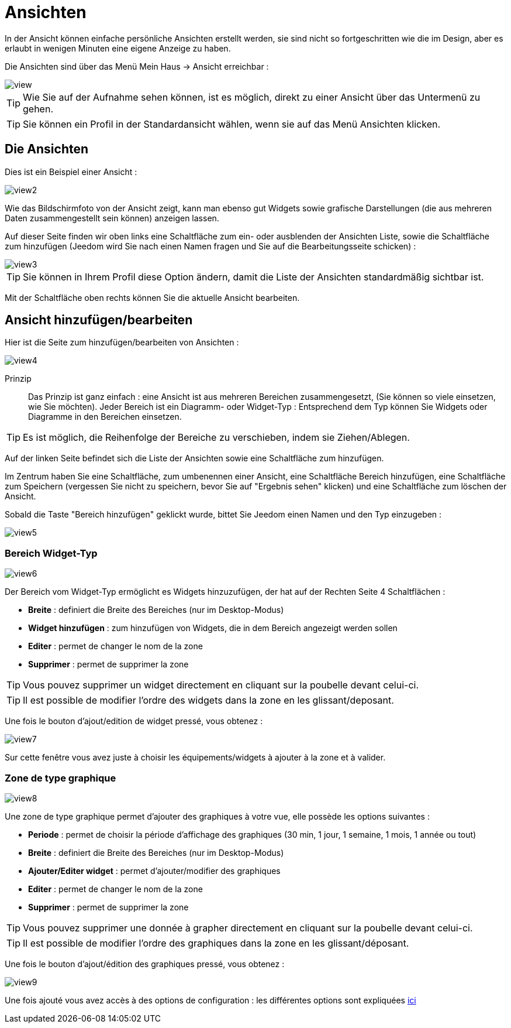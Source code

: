 = Ansichten

In der Ansicht können einfache persönliche Ansichten erstellt werden, sie sind nicht so fortgeschritten wie die im Design, aber es erlaubt in wenigen Minuten eine eigene Anzeige zu haben.

Die Ansichten sind über das Menü  Mein Haus -> Ansicht erreichbar : 

image::../images/view.png[]

[TIP]
Wie Sie auf der Aufnahme sehen können, ist es möglich, direkt zu einer Ansicht über das Untermenü zu gehen.

[TIP]
Sie können ein Profil in der Standardansicht wählen, wenn sie auf das Menü Ansichten klicken.

== Die Ansichten

Dies ist ein Beispiel einer Ansicht : 

image::../images/view2.png[]

Wie das Bildschirmfoto von der Ansicht zeigt, kann man ebenso gut Widgets sowie grafische Darstellungen (die aus mehreren Daten zusammengestellt sein können) anzeigen lassen.

Auf dieser Seite finden wir oben links eine Schaltfläche zum ein- oder ausblenden der Ansichten Liste, sowie die Schaltfläche zum hinzufügen (Jeedom wird Sie nach einen Namen fragen und Sie auf die Bearbeitungsseite schicken) : 

image::../images/view3.png[]

[TIP]
Sie können in Ihrem Profil diese Option ändern, damit die Liste der Ansichten standardmäßig sichtbar ist.

Mit der Schaltfläche oben rechts können Sie die aktuelle Ansicht bearbeiten.

== Ansicht hinzufügen/bearbeiten

Hier ist die Seite zum hinzufügen/bearbeiten von Ansichten : 

image::../images/view4.png[]

Prinzip::

Das Prinzip ist ganz einfach : eine Ansicht ist aus mehreren Bereichen zusammengesetzt, (Sie können so viele einsetzen, wie Sie möchten). Jeder Bereich ist ein Diagramm- oder Widget-Typ : Entsprechend dem Typ können Sie Widgets oder Diagramme in den Bereichen einsetzen.

[TIP]
Es ist möglich, die Reihenfolge der Bereiche zu verschieben, indem sie Ziehen/Ablegen.

Auf der linken Seite befindet sich die Liste der Ansichten sowie eine Schaltfläche zum hinzufügen.

Im Zentrum haben Sie eine Schaltfläche, zum umbenennen einer Ansicht, eine Schaltfläche Bereich hinzufügen, eine Schaltfläche zum Speichern (vergessen Sie nicht zu speichern, bevor Sie auf "Ergebnis sehen" klicken) und eine Schaltfläche zum löschen der Ansicht.

Sobald die Taste "Bereich hinzufügen" geklickt wurde, bittet Sie Jeedom einen Namen und den Typ einzugeben : 

image::../images/view5.png[]

=== Bereich Widget-Typ

image::../images/view6.png[]

Der Bereich vom Widget-Typ ermöglicht es Widgets hinzuzufügen, der hat auf der Rechten Seite 4 Schaltflächen :  

* *Breite* : definiert die Breite des Bereiches (nur im Desktop-Modus)
* *Widget hinzufügen* : zum hinzufügen von Widgets, die in dem Bereich angezeigt werden sollen
* *Editer* : permet de changer le nom de la zone
* *Supprimer* : permet de supprimer la zone

[TIP]
Vous pouvez supprimer un widget directement en cliquant sur la poubelle devant celui-ci.

[TIP]
Il est possible de modifier l'ordre des widgets dans la zone en les glissant/deposant.

Une fois le bouton d'ajout/edition de widget pressé, vous obtenez : 

image::../images/view7.png[]

Sur cette fenêtre vous avez juste à choisir les équipements/widgets à ajouter à la zone et à valider.

=== Zone de type graphique

image::../images/view8.png[]

Une zone de type graphique permet d'ajouter des graphiques à votre vue, elle possède les options suivantes : 

* *Periode* : permet de choisir la période d'affichage des graphiques (30 min, 1 jour, 1 semaine, 1 mois, 1 année ou tout)
* *Breite* : definiert die Breite des Bereiches (nur im Desktop-Modus)
* *Ajouter/Editer widget* : permet d'ajouter/modifier des graphiques
* *Editer* : permet de changer le nom de la zone
* *Supprimer* : permet de supprimer la zone

[TIP]
Vous pouvez supprimer une donnée à grapher directement en cliquant sur la poubelle devant celui-ci.

[TIP]
Il est possible de modifier l'ordre des graphiques dans la zone en les glissant/déposant.

Une fois le bouton d'ajout/édition des graphiques pressé, vous obtenez : 

image::../images/view9.png[]

Une fois ajouté vous avez accès à des options de configuration : les différentes options sont expliquées link:https://jeedom.com/doc/documentation/core/fr_FR/doc-core-history.html#_graphique_sur_les_vues_et_les_designs[ici]